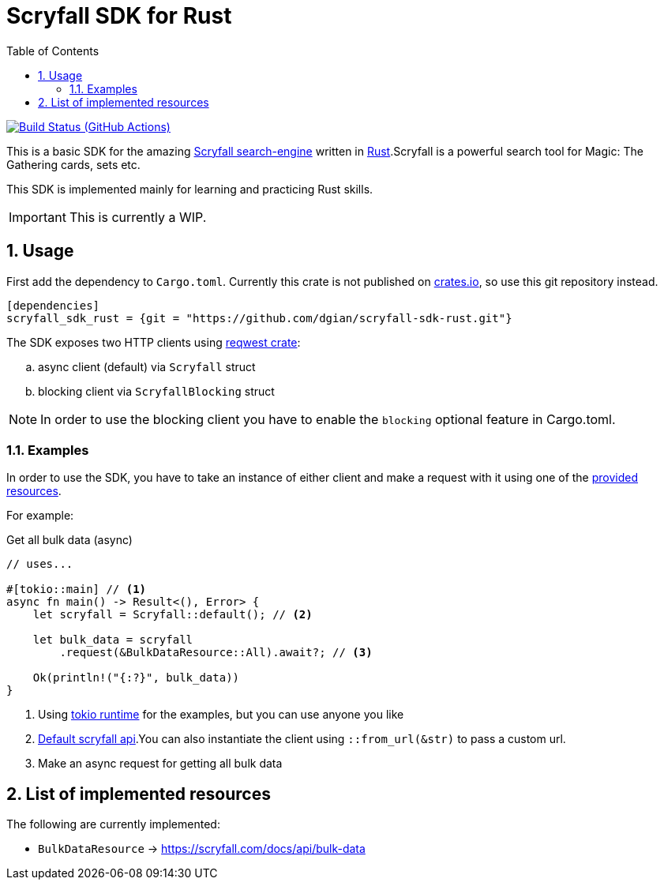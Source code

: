 = Scryfall SDK for Rust
:icons: font
:toc:
:sectanchors:
:sectnums:
:source-highlighter: highlight.js
:highlightjs-theme: monokai-sublime

image:https://github.com/dgian/scryfall-sdk-rust/actions/workflows/rust.yml/badge.svg[Build Status (GitHub Actions),link=https://github.com/dgian/scryfall-sdk-rust/actions]

This is a basic SDK for the amazing https://scryfall.com[Scryfall search-engine] written in https://www.rust-lang.org[Rust].Scryfall is a powerful search tool for Magic: The Gathering cards, sets etc.

This SDK is implemented mainly for learning and practicing Rust skills.

IMPORTANT: This is currently a WIP.

== Usage

First add the dependency to `Cargo.toml`. Currently this crate is not published on https://crates.io[crates.io], so use this git repository instead.

[source, toml]
----
[dependencies]
scryfall_sdk_rust = {git = "https://github.com/dgian/scryfall-sdk-rust.git"}
----

The SDK exposes two HTTP clients using https://crates.io/crates/reqwest[reqwest crate]:

[loweralpha]
. async client (default) via `Scryfall` struct
. blocking client via `ScryfallBlocking` struct

NOTE: In order to use the blocking client you have to enable the `blocking` optional feature in Cargo.toml.

=== Examples

In order to use the SDK, you have to take an instance of either client
and make a request with it using one of the <<_resources, provided resources>>.

For example:

.Get all bulk data (async)
[source, rust]
----
// uses...

#[tokio::main] // <1>
async fn main() -> Result<(), Error> {
    let scryfall = Scryfall::default(); // <2>

    let bulk_data = scryfall
        .request(&BulkDataResource::All).await?; // <3>

    Ok(println!("{:?}", bulk_data))
}
----
<1> Using https://crates.io/crates/tokio[tokio runtime] for the examples, but you can use anyone you like
<2> https://api.scryfall.com[Default scryfall api].You can also instantiate the client using `::from_url(&str)` to pass a custom url.
<3> Make an async request for getting all bulk data

[#_resources]
== List of implemented resources

The following are currently implemented:

- `BulkDataResource` -> https://scryfall.com/docs/api/bulk-data
